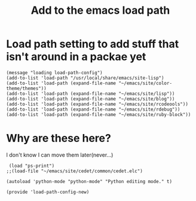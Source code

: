 #+TITLE: Add to the emacs load path
#+AUTHOR: Ari Turetzky
#+EMAIL: ari@turetzky.org
#+TAGS: emacs config
#+PROPERTY: header-args:sh  :results silent :tangle no
* Load path setting to add stuff that isn't around in a packae yet
#+BEGIN_SRC elisp
  (message "loading load-path-config")
  (add-to-list 'load-path "/usr/local/share/emacs/site-lisp")
  (add-to-list 'load-path (expand-file-name "~/emacs/site/color-theme/themes"))
  (add-to-list 'load-path (expand-file-name "~/emacs/site/lisp"))
  (add-to-list 'load-path (expand-file-name "~/emacs/site/blog"))
  (add-to-list 'load-path (expand-file-name "~/emacs/site/rcodeools"))
  (add-to-list 'load-path (expand-file-name "~/emacs/site/rdebug"))
  (add-to-list 'load-path (expand-file-name "~/emacs/site/ruby-block"))
#+END_SRC
* Why are these here?
  I don't know I can move them later(never...)
#+BEGIN_SRC elisp
 (load "ps-print")
;;(load-file "~/emacs/site/cedet/common/cedet.elc")

(autoload 'python-mode "python-mode" "Python editing mode." t)

(provide 'load-path-config-new)

#+END_SRC
    #+DESCRIPTION: Literate source for my Emacs configuration
    #+PROPERTY: header-args:elisp :tangle ~/emacs/config/load-path-config-new.el
    #+PROPERTY: header-args:ruby :tangle no
    #+PROPERTY: header-args:shell :tangle no
    #+OPTIONS:     num:t whn:nil toc:t todo:nil tasks:nil tags:nil
    #+OPTIONS:     skip:nil author:nil email:nil creator:nil timestamp:nil
    #+INFOJS_OPT:  view:nil toc:nil ltoc:t mouse:underline buttons:0 path:http://orgmode.org/org-info.js
